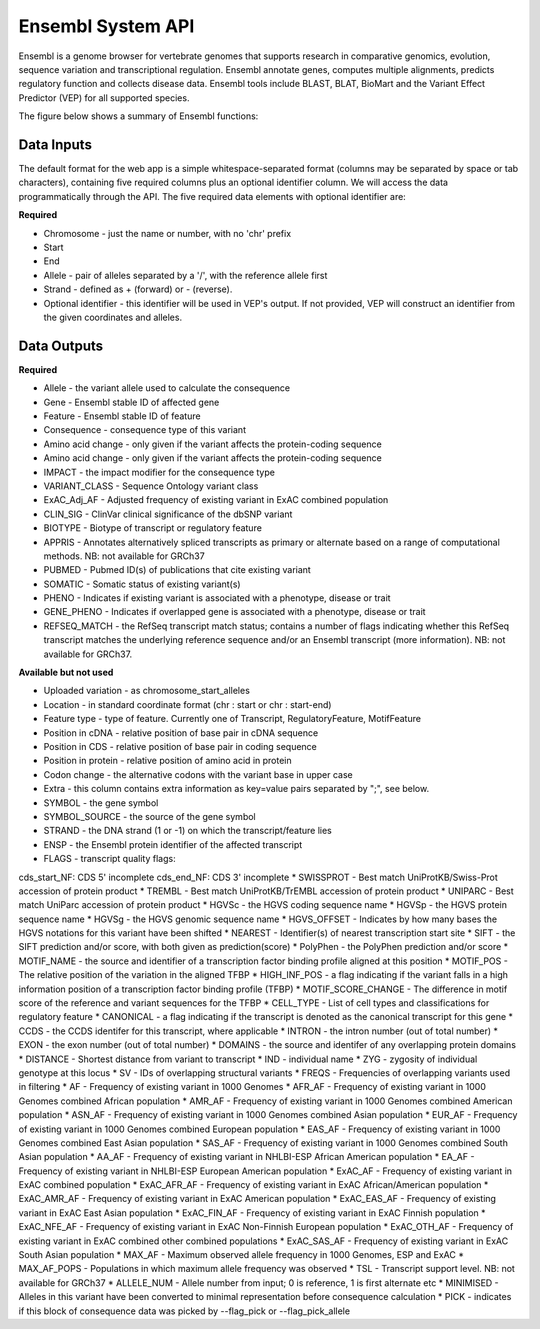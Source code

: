 Ensembl System API
!!!!!!!!!!!!!!!!!!!

Ensembl is a genome browser for vertebrate genomes that supports research in comparative genomics, evolution, sequence variation and transcriptional regulation. Ensembl annotate genes, computes multiple alignments, predicts regulatory function and collects disease data. Ensembl tools include BLAST, BLAT, BioMart and the Variant Effect Predictor (VEP) for all supported species.

The figure below shows a summary of Ensembl functions:

.. image:: /_static/Ensembl-summary.png


**Data Inputs**
@@@@@@@@@@@@@@@

The default format for the web app is a simple whitespace-separated format (columns may be separated by space or tab characters), containing five required columns plus an optional identifier column. We will access the data programmatically through the API. The five required data elements with optional identifier are:

**Required**

* Chromosome - just the name or number, with no 'chr' prefix
* Start
* End
* Allele - pair of alleles separated by a '/', with the reference allele first
* Strand - defined as + (forward) or - (reverse).
* Optional identifier - this identifier will be used in VEP's output. If not provided, VEP will construct an identifier from the given coordinates and alleles.

**Data Outputs**
@@@@@@@@@@@@@@@@

**Required**

* Allele - the variant allele used to calculate the consequence
* Gene - Ensembl stable ID of affected gene
* Feature - Ensembl stable ID of feature
* Consequence - consequence type of this variant
* Amino acid change - only given if the variant affects the protein-coding sequence
* Amino acid change - only given if the variant affects the protein-coding sequence
* IMPACT - the impact modifier for the consequence type
* VARIANT_CLASS - Sequence Ontology variant class
* ExAC_Adj_AF - Adjusted frequency of existing variant in ExAC combined population
* CLIN_SIG - ClinVar clinical significance of the dbSNP variant
* BIOTYPE - Biotype of transcript or regulatory feature
* APPRIS - Annotates alternatively spliced transcripts as primary or alternate based on a range of computational methods. NB: not available for GRCh37
* PUBMED - Pubmed ID(s) of publications that cite existing variant
* SOMATIC - Somatic status of existing variant(s)
* PHENO - Indicates if existing variant is associated with a phenotype, disease or trait
* GENE_PHENO - Indicates if overlapped gene is associated with a phenotype, disease or trait
* REFSEQ_MATCH - the RefSeq transcript match status; contains a number of flags indicating whether this RefSeq transcript matches the underlying reference sequence and/or an Ensembl transcript (more information). NB: not available for GRCh37.


**Available but not used**

* Uploaded variation - as chromosome_start_alleles
* Location - in standard coordinate format (chr : start or chr : start-end)
* Feature type - type of feature. Currently one of Transcript, RegulatoryFeature, MotifFeature
* Position in cDNA - relative position of base pair in cDNA sequence
* Position in CDS - relative position of base pair in coding sequence
* Position in protein - relative position of amino acid in protein
* Codon change - the alternative codons with the variant base in upper case
* Extra - this column contains extra information as key=value pairs separated by ";", see below.
* SYMBOL - the gene symbol
* SYMBOL_SOURCE - the source of the gene symbol
* STRAND - the DNA strand (1 or -1) on which the transcript/feature lies
* ENSP - the Ensembl protein identifier of the affected transcript
* FLAGS - transcript quality flags:
cds_start_NF: CDS 5' incomplete
cds_end_NF: CDS 3' incomplete
* SWISSPROT - Best match UniProtKB/Swiss-Prot accession of protein product
* TREMBL - Best match UniProtKB/TrEMBL accession of protein product
* UNIPARC - Best match UniParc accession of protein product
* HGVSc - the HGVS coding sequence name
* HGVSp - the HGVS protein sequence name
* HGVSg - the HGVS genomic sequence name
* HGVS_OFFSET - Indicates by how many bases the HGVS notations for this variant have been shifted
* NEAREST - Identifier(s) of nearest transcription start site
* SIFT - the SIFT prediction and/or score, with both given as prediction(score)
* PolyPhen - the PolyPhen prediction and/or score
* MOTIF_NAME - the source and identifier of a transcription factor binding profile aligned at this position
* MOTIF_POS - The relative position of the variation in the aligned TFBP
* HIGH_INF_POS - a flag indicating if the variant falls in a high information position of a transcription factor binding profile (TFBP)
* MOTIF_SCORE_CHANGE - The difference in motif score of the reference and variant sequences for the TFBP
* CELL_TYPE - List of cell types and classifications for regulatory feature
* CANONICAL - a flag indicating if the transcript is denoted as the canonical transcript for this gene
* CCDS - the CCDS identifer for this transcript, where applicable
* INTRON - the intron number (out of total number)
* EXON - the exon number (out of total number)
* DOMAINS - the source and identifer of any overlapping protein domains
* DISTANCE - Shortest distance from variant to transcript
* IND - individual name
* ZYG - zygosity of individual genotype at this locus
* SV - IDs of overlapping structural variants
* FREQS - Frequencies of overlapping variants used in filtering
* AF - Frequency of existing variant in 1000 Genomes
* AFR_AF - Frequency of existing variant in 1000 Genomes combined African population
* AMR_AF - Frequency of existing variant in 1000 Genomes combined American population
* ASN_AF - Frequency of existing variant in 1000 Genomes combined Asian population
* EUR_AF - Frequency of existing variant in 1000 Genomes combined European population
* EAS_AF - Frequency of existing variant in 1000 Genomes combined East Asian population
* SAS_AF - Frequency of existing variant in 1000 Genomes combined South Asian population
* AA_AF - Frequency of existing variant in NHLBI-ESP African American population
* EA_AF - Frequency of existing variant in NHLBI-ESP European American population
* ExAC_AF - Frequency of existing variant in ExAC combined population
* ExAC_AFR_AF - Frequency of existing variant in ExAC African/American population
* ExAC_AMR_AF - Frequency of existing variant in ExAC American population
* ExAC_EAS_AF - Frequency of existing variant in ExAC East Asian population
* ExAC_FIN_AF - Frequency of existing variant in ExAC Finnish population
* ExAC_NFE_AF - Frequency of existing variant in ExAC Non-Finnish European population
* ExAC_OTH_AF - Frequency of existing variant in ExAC combined other combined populations
* ExAC_SAS_AF - Frequency of existing variant in ExAC South Asian population
* MAX_AF - Maximum observed allele frequency in 1000 Genomes, ESP and ExAC
* MAX_AF_POPS - Populations in which maximum allele frequency was observed
* TSL - Transcript support level. NB: not available for GRCh37
* ALLELE_NUM - Allele number from input; 0 is reference, 1 is first alternate etc
* MINIMISED - Alleles in this variant have been converted to minimal representation before consequence calculation
* PICK - indicates if this block of consequence data was picked by --flag_pick or --flag_pick_allele